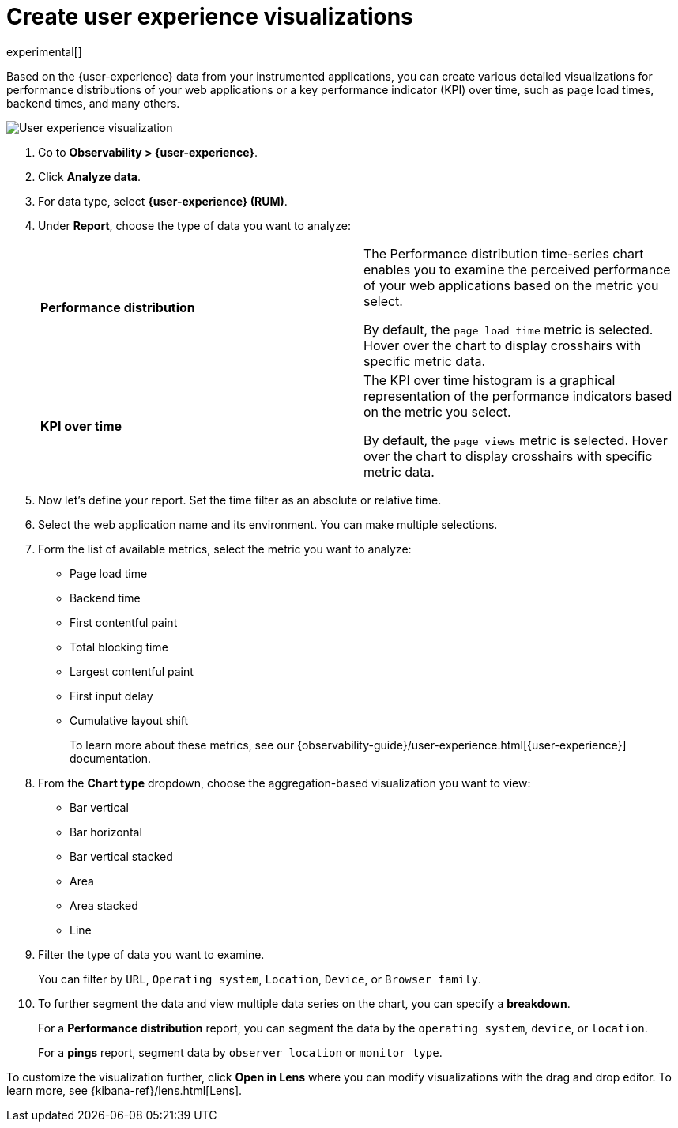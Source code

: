 [[user-experience-visualizations]]
= Create user experience visualizations

experimental[]

Based on the {user-experience} data from your instrumented applications, you can create various
detailed visualizations for performance distributions of your web applications or a
key performance indicator (KPI) over time, such as page load times, backend times, and many others.

[role="screenshot"]
image::images/user-experience-visualization.png[User experience visualization]

. Go to *Observability > {user-experience}*.
. Click *Analyze data*.
. For data type, select *{user-experience} (RUM)*.
. Under **Report**, choose the type of data you want to analyze:
+
|=== 

| *Performance distribution* | The Performance distribution time-series chart enables you to examine the perceived
performance of your web applications based on the metric you select.

By default, the `page load time` metric is selected. Hover over the chart to display crosshairs with specific metric data.

| *KPI over time* | The KPI over time histogram is a graphical representation of the performance indicators based on
the metric you select.

By default, the `page views` metric is selected. Hover over the chart to display crosshairs
with specific metric data.

|===

. Now let's define your report. Set the time filter as an absolute or relative time.
. Select the web application name and its environment. You can make multiple selections.
. Form the list of available metrics, select the metric you want to analyze:

* Page load time
* Backend time
* First contentful paint
* Total blocking time
* Largest contentful paint
* First input delay
* Cumulative layout shift
+
To learn more about these metrics, see our {observability-guide}/user-experience.html[{user-experience}] documentation.

. From the *Chart type* dropdown, choose the aggregation-based visualization you want to view:

* Bar vertical
* Bar horizontal
* Bar vertical stacked
* Area
* Area stacked
* Line

. Filter the type of data you want to examine.
+
You can filter by `URL`, `Operating system`, `Location`, `Device`, or `Browser family`.
. To further segment the data and view multiple data series on the chart, you can specify a *breakdown*.
+
For a *Performance distribution* report, you can segment the data by the `operating system`, `device`, or `location`.
+
For a *pings* report, segment data by `observer location` or `monitor type`. 

To customize the visualization further, click *Open in Lens* where you can
modify visualizations with the drag and drop editor. To learn more, see {kibana-ref}/lens.html[Lens].
